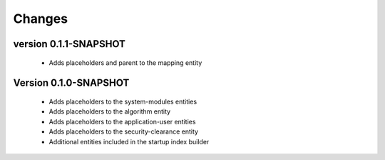 Changes
=======

version 0.1.1-SNAPSHOT
***********************

 - Adds placeholders and parent to the mapping entity

Version 0.1.0-SNAPSHOT
**********************

 - Adds placeholders to the system-modules entities
 - Adds placeholders to the algorithm entity
 - Adds placeholders to the application-user entities
 - Adds placeholders to the security-clearance entity
 - Additional entities included in the startup index builder
